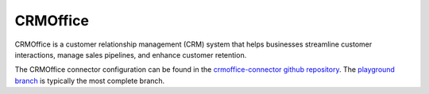 .. _crmoffice_connector:

=========
CRMOffice
=========

CRMOffice is a customer relationship management (CRM) system that helps businesses streamline customer interactions, manage sales pipelines, and enhance customer retention.
  
The CRMOffice connector configuration can be found in the  `crmoffice-connector github repository <https://github.com/sesam-io/crmoffice-connector>`_. The `playground branch <https://github.com/sesam-io/crmoffice-connector/tree/playground>`_ is typically the most complete branch.
